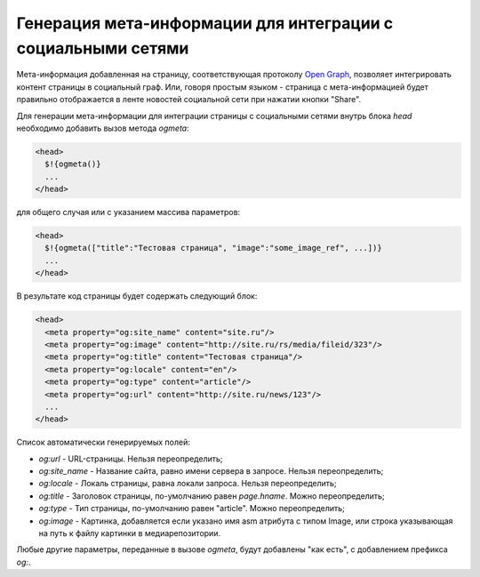 .. _ogmeta:

Генерация мета-информации для интеграции с социальными сетями
=============================================================

Мета-информация добавленная на страницу, соответствующая протоколу `Open Graph <http://ogp.me>`_, позволяет интегрировать контент страницы в социальный граф.
Или, говоря простым языком - страница с мета-информацией будет правильно отображается в ленте новостей социальной сети при нажатии кнопки "Share".

Для генерации мета-информации для интеграции страницы с социальными сетями внутрь блока `head` необходимо
добавить вызов метода `ogmeta`:

.. code-block:: html

    <head>
      $!{ogmeta()}
      ...
    </head>

для общего случая или с указанием массива параметров:

.. code-block:: html

    <head>
      $!{ogmeta(["title":"Тестовая страница", "image":"some_image_ref", ...])}
      ...
    </head>

В результате код страницы будет содержать следующий блок:

.. code-block:: html

    <head>
      <meta property="og:site_name" content="site.ru"/>
      <meta property="og:image" content="http://site.ru/rs/media/fileid/323"/>
      <meta property="og:title" content="Тестовая страница"/>
      <meta property="og:locale" content="en"/>
      <meta property="og:type" content="article"/>
      <meta property="og:url" content="http://site.ru/news/123"/>
      ...
    </head>

Список автоматически генерируемых полей:

* `og:url` - URL-страницы. Нельзя переопределить;
* `og:site_name` - Название сайта, равно имени сервера в запросе. Нельзя переопределить;
* `og:locale` - Локаль страницы, равна локали запроса. Нельзя переопределить;
* `og:title` - Заголовок страницы, по-умолчанию равен `page.hname`. Можно переопределить;
* `og:type` - Тип страницы, по-умолчанию равен "article". Можно переопределить;
* `og:image` - Картинка, добавляется если указано имя asm атрибута с типом Image,
  или строка указывающая на путь к файлу картинки в медиарепозитории.

Любые другие параметры, переданные в вызове `ogmeta`, будут добавлены "как есть", с добавлением префикса `og:`.
